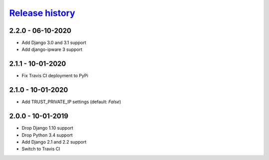 `Release history`_
##################

2.2.0 - 06-10-2020
==================

* Add Django 3.0 and 3.1 support
* Add django-ipware 3 support

2.1.1 - 10-01-2020
==================
* Fix Travis CI deployment to PyPi


2.1.0 - 10-01-2020
==================
* Add TRUST_PRIVATE_IP settings (default: `False`)


2.0.0 - 10-01-2019
==================
* Drop Django 1.10 support
* Drop Python 3.4 support
* Add Django 2.1 and 2.2 support
* Switch to Travis CI

.. _Release history: https://pypi.org/project/django-admin-ip-restrictor/#history